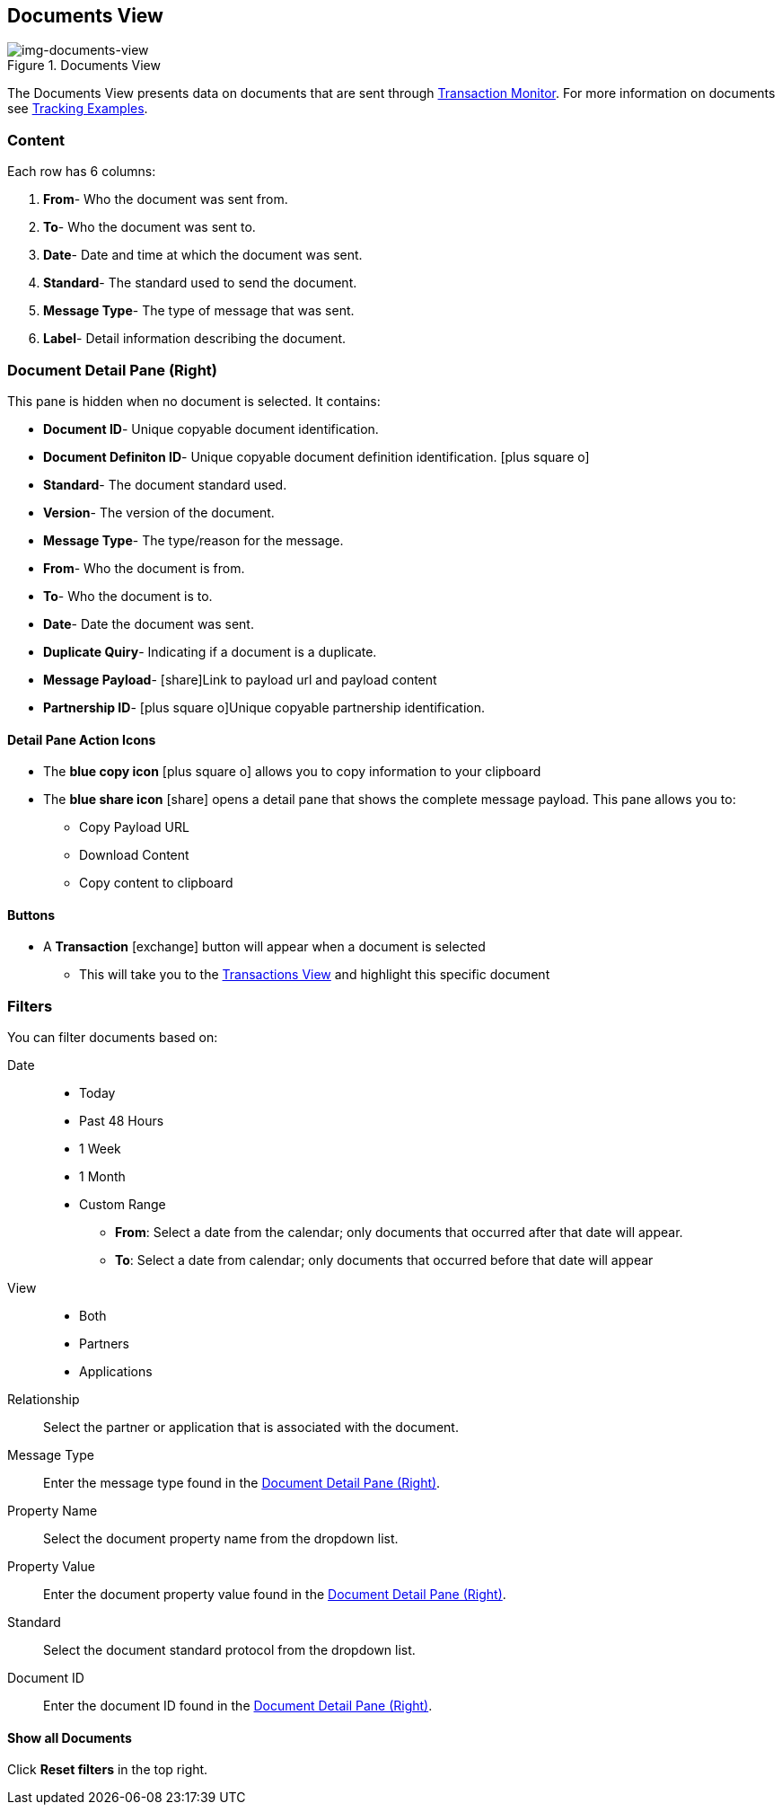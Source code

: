 == Documents View
[[img-documents-view, Documents View]]

image::documents-view.png[img-documents-view, title="Documents View"]

:icons: font
The Documents View presents data on documents that are sent through xref:transaction-monitoring.adoc[Transaction Monitor].
For more information on documents see xref:tracking-examples.adoc#tracking-documents[Tracking Examples].


=== Content
Each row has 6 columns:

. *From*- Who the document was sent from.

. *To*- Who the document was sent to.

. *Date*- Date and time at which the document was sent.

. *Standard*- The standard used to send the document.

. *Message Type*- The type of message that was sent.

. *Label*- Detail information describing the document.

=== Document Detail Pane (Right)
This pane is hidden when no document is selected. It contains:

* *Document ID*- Unique copyable document identification.
* *Document Definiton ID*- Unique copyable document definition identification. icon:plus-square-o[role="blue"]
* *Standard*- The document standard used.
* *Version*- The version of the document.
* *Message Type*- The type/reason for the message.
* *From*- Who the document is from.
* *To*- Who the document is to.
* *Date*- Date the document was sent.
* *Duplicate Quiry*- Indicating if a document is a duplicate.
* *Message Payload*- icon:share[role="blue"]Link to payload url and payload content
* *Partnership ID*- icon:plus-square-o[role="blue"]Unique copyable partnership identification.

==== *Detail Pane Action Icons*

* The *blue copy icon* icon:plus-square-o[role="blue"] allows you to copy information to your clipboard
* The *blue share icon* icon:share[role="blue"] opens a detail pane that shows the complete message payload.
This pane allows you to:
** Copy Payload URL
** Download Content
** Copy content to clipboard

==== *Buttons*
* A *Transaction* icon:exchange[] button will appear when a document is selected
** This will take you to the xref:central-pane-elements#transactions-view[Transactions View] and highlight this specific document

=== Filters
You can filter documents based on:

Date::
* Today
* Past 48 Hours
* 1 Week
* 1 Month
* Custom Range
** *From*: Select a date from the calendar; only documents that occurred after that date will appear.
** *To*: Select a date from calendar; only documents that occurred before that date will appear

View::
* Both
* Partners
* Applications

Relationship:: Select the partner or application that is associated with the document.
Message Type:: Enter the message type found in the <<Document Detail Pane (Right)>>.
Property Name:: Select the document property name from the dropdown list.
Property Value:: Enter the document property value found in the <<Document Detail Pane (Right)>>.
Standard:: Select the document standard protocol from the dropdown list.
Document ID:: Enter the document ID found in the <<Document Detail Pane (Right)>>.

==== *Show all Documents*
Click [blue]#*Reset filters*# in the top right.
